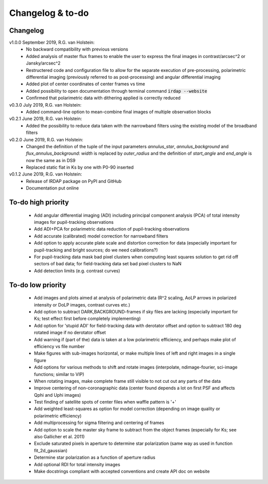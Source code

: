 
.. |last-commit| image:: https://img.shields.io/github/last-commit/robvanholstein/IRDAP.svg?colorB=e6c000
   :target: https://github.com/robvanholstein/IRDAP/
   
.. |issues| image:: https://img.shields.io/github/issues/robvanholstein/IRDAP.svg?color=b4001e
   :target: https://github.com/robvanholstein/IRDAP/issues

..
   |last-commit| |issues|

Changelog & to-do
=================

Changelog
---------

..
   v1.1.0 October 2019, R.G. van Holstein
..
    - Added angular differential imaging (ADI) including principal component analysis (PCA) of total intensity images for pupil-tracking observations
..   
   - Added ADI+PCA for polarimetric data reduction of pupil-tracking observations

v1.0.0 September 2019, R.G. van Holstein:
 - No backward compatibility with previous versions
 - Added analysis of master flux frames to enable the user to express the final images in contrast/arcsec^2 or Jansky/arcsec^2
 - Restructered code and configuration file to allow for the separate execution of pre-processing, polarimetric differential imaging (previously referred to as post-processing) and angular differential imaging 
 - Added plot of center coordinates of center frames vs time
 - Added possibility to open documentation through terminal command :code:`irdap --website`
 - Confirmed that polarimetric data with dithering applied is correctly reduced
 
v0.3.0 July 2019, R.G. van Holstein:
 - Added command-line option to mean-combine final images of multiple observation blocks

v0.2.1 June 2019, R.G. van Holstein:
 - Added the possibility to reduce data taken with the narrowband filters using the existing model of the broadband filters

v0.2.0 June 2019, R.G. van Holstein:
 - Changed the definition of the tuple of the input parameters *annulus_star*, *annulus_background* and *flux_annulus_background*: *width* is replaced by *outer_radius* and the definition of *start_angle* and *end_angle* is now the same as in DS9
 - Replaced static flat in Ks by one with P0-90 inserted
	
v0.1.2 June 2019, R.G. van Holstein:
 - Release of IRDAP package on PyPI and GitHub
 - Documentation put online
 
To-do high priority
-------------------

   - Add angular differential imaging (ADI) including principal component analysis (PCA) of total intensity images for pupil-tracking observations
   - Add ADI+PCA for polarimetric data reduction of pupil-tracking observations
   - Add accurate (calibrated) model correction for narrowband filters
   - Add option to apply accurate plate scale and distortion correction for data (especially important for pupil-tracking and bright sources; do we need calibrations?)
   - For pupil-tracking data mask bad pixel clusters when computing least squares solution to get rid off sectors of bad data; for field-tracking data set bad pixel clusters to NaN   
   - Add detection limits (e.g. contrast curves)
   
To-do low priority
------------------

   - Add images and plots aimed at analysis of polarimetric data (R^2 scaling, AoLP arrows in polarized intensity or DoLP images, contrast curves etc.)	
   - Add option to subtract DARK,BACKGROUND-frames if sky files are lacking (especially important for Ks; test effect first before completely implementing)
   - Add option for 'stupid ADI' for field-tracking data with derotator offset and option to subtract 180 deg rotated image if no derotator offset
   - Add warning if (part of the) data is taken at a low polarimetric efficiency, and perhaps make plot of efficiency vs file number
   - Make figures with sub-images horizontal, or make multiple lines of left and right images in a single figure   
   - Add options for various methods to shift and rotate images (interpolate, ndimage-fourier, sci-image functions; similar to VIP)
   - When rotating images, make complete frame still visible to not cut out any parts of the data
   - Improve centering of non-coronagraphic data (center found depends a lot on first PSF and affects Qphi and Uphi images)
   - Test finding of satellite spots of center files when waffle pattern is '+'
   - Add weighted least-squares as option for model correction (depending on image quality or polarimetric efficiency)	
   - Add multiprocessing for sigma filtering and centering of frames
   - Add option to scale the master sky frame to subtract from the object frames (especially for Ks; see also Gallicher et al. 2011)
   - Exclude saturated pixels in aperture to determine star polarization (same way as used in function fit_2d_gaussian)
   - Determine star polarization as a function of aperture radius	
   - Add optional RDI for total intensity images	
   - Make docstrings compliant with accepted conventions and create API doc on website